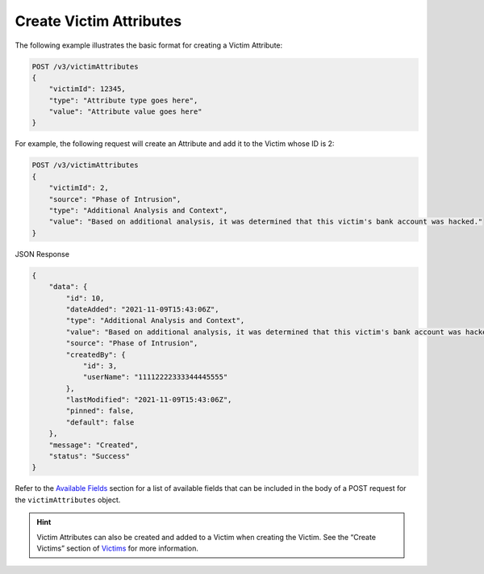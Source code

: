 Create Victim Attributes
------------------------

The following example illustrates the basic format for creating a Victim Attribute:

.. code::

    POST /v3/victimAttributes
    {
        "victimId": 12345,
        "type": "Attribute type goes here",
        "value": "Attribute value goes here"
    }

For example, the following request will create an Attribute and add it to the Victim whose ID is 2:

.. code::

    POST /v3/victimAttributes
    {
        "victimId": 2,
        "source": "Phase of Intrusion",
        "type": "Additional Analysis and Context",
        "value": "Based on additional analysis, it was determined that this victim's bank account was hacked."
    }

JSON Response

.. code:: json

    {
        "data": {
            "id": 10,
            "dateAdded": "2021-11-09T15:43:06Z",
            "type": "Additional Analysis and Context",
            "value": "Based on additional analysis, it was determined that this victim's bank account was hacked.",
            "source": "Phase of Intrusion",
            "createdBy": {
                "id": 3,
                "userName": "11112222333344445555"
            },
            "lastModified": "2021-11-09T15:43:06Z",
            "pinned": false,
            "default": false
        },
        "message": "Created",
        "status": "Success"
    }

Refer to the `Available Fields <#available-fields>`_ section for a list of available fields that can be included in the body of a POST request for the ``victimAttributes`` object.

.. hint::
    Victim Attributes can also be created and added to a Victim when creating the Victim. See the “Create Victims” section of `Victims <https://docs.threatconnect.com/en/latest/rest_api/v3/victims/victims.html>`_ for more information.